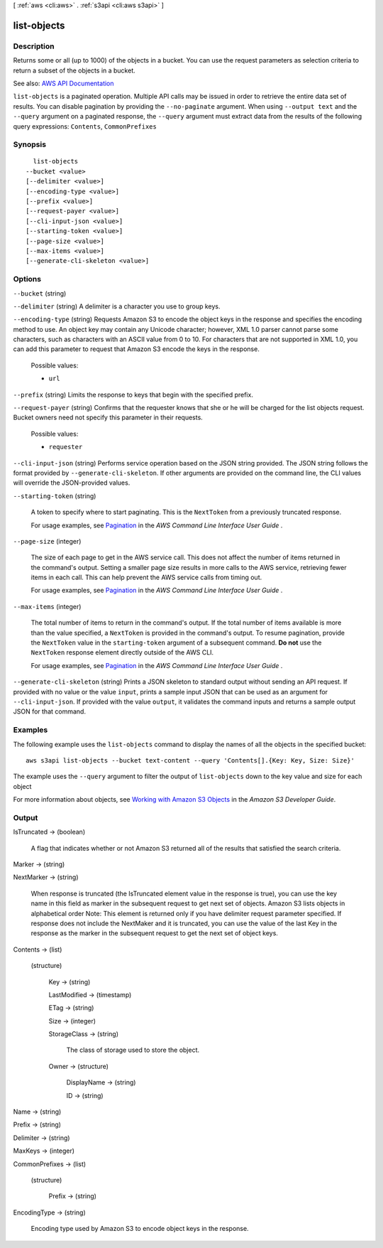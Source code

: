 [ :ref:`aws <cli:aws>` . :ref:`s3api <cli:aws s3api>` ]

.. _cli:aws s3api list-objects:


************
list-objects
************



===========
Description
===========

Returns some or all (up to 1000) of the objects in a bucket. You can use the request parameters as selection criteria to return a subset of the objects in a bucket.

See also: `AWS API Documentation <https://docs.aws.amazon.com/goto/WebAPI/s3-2006-03-01/ListObjects>`_


``list-objects`` is a paginated operation. Multiple API calls may be issued in order to retrieve the entire data set of results. You can disable pagination by providing the ``--no-paginate`` argument.
When using ``--output text`` and the ``--query`` argument on a paginated response, the ``--query`` argument must extract data from the results of the following query expressions: ``Contents``, ``CommonPrefixes``


========
Synopsis
========

::

    list-objects
  --bucket <value>
  [--delimiter <value>]
  [--encoding-type <value>]
  [--prefix <value>]
  [--request-payer <value>]
  [--cli-input-json <value>]
  [--starting-token <value>]
  [--page-size <value>]
  [--max-items <value>]
  [--generate-cli-skeleton <value>]




=======
Options
=======

``--bucket`` (string)


``--delimiter`` (string)
A delimiter is a character you use to group keys.

``--encoding-type`` (string)
Requests Amazon S3 to encode the object keys in the response and specifies the encoding method to use. An object key may contain any Unicode character; however, XML 1.0 parser cannot parse some characters, such as characters with an ASCII value from 0 to 10. For characters that are not supported in XML 1.0, you can add this parameter to request that Amazon S3 encode the keys in the response.

  Possible values:

  
  *   ``url``

  

  

``--prefix`` (string)
Limits the response to keys that begin with the specified prefix.

``--request-payer`` (string)
Confirms that the requester knows that she or he will be charged for the list objects request. Bucket owners need not specify this parameter in their requests.

  Possible values:

  
  *   ``requester``

  

  

``--cli-input-json`` (string)
Performs service operation based on the JSON string provided. The JSON string follows the format provided by ``--generate-cli-skeleton``. If other arguments are provided on the command line, the CLI values will override the JSON-provided values.

``--starting-token`` (string)
 

  A token to specify where to start paginating. This is the ``NextToken`` from a previously truncated response.

   

  For usage examples, see `Pagination <https://docs.aws.amazon.com/cli/latest/userguide/pagination.html>`_ in the *AWS Command Line Interface User Guide* .

   

``--page-size`` (integer)
 

  The size of each page to get in the AWS service call. This does not affect the number of items returned in the command's output. Setting a smaller page size results in more calls to the AWS service, retrieving fewer items in each call. This can help prevent the AWS service calls from timing out.

   

  For usage examples, see `Pagination <https://docs.aws.amazon.com/cli/latest/userguide/pagination.html>`_ in the *AWS Command Line Interface User Guide* .

   

``--max-items`` (integer)
 

  The total number of items to return in the command's output. If the total number of items available is more than the value specified, a ``NextToken`` is provided in the command's output. To resume pagination, provide the ``NextToken`` value in the ``starting-token`` argument of a subsequent command. **Do not** use the ``NextToken`` response element directly outside of the AWS CLI.

   

  For usage examples, see `Pagination <https://docs.aws.amazon.com/cli/latest/userguide/pagination.html>`_ in the *AWS Command Line Interface User Guide* .

   

``--generate-cli-skeleton`` (string)
Prints a JSON skeleton to standard output without sending an API request. If provided with no value or the value ``input``, prints a sample input JSON that can be used as an argument for ``--cli-input-json``. If provided with the value ``output``, it validates the command inputs and returns a sample output JSON for that command.



========
Examples
========

The following example uses the ``list-objects`` command to display the names of all the objects in the specified bucket::

  aws s3api list-objects --bucket text-content --query 'Contents[].{Key: Key, Size: Size}'

The example uses the ``--query`` argument to filter the output of
``list-objects`` down to the key value and size for each object

For more information about objects, see `Working with Amazon S3 Objects`_ in the *Amazon S3 Developer Guide*.

.. _`Working with Amazon S3 Objects`: http://docs.aws.amazon.com/AmazonS3/latest/dev/UsingObjects.html


======
Output
======

IsTruncated -> (boolean)

  A flag that indicates whether or not Amazon S3 returned all of the results that satisfied the search criteria.

  

Marker -> (string)

  

  

NextMarker -> (string)

  When response is truncated (the IsTruncated element value in the response is true), you can use the key name in this field as marker in the subsequent request to get next set of objects. Amazon S3 lists objects in alphabetical order Note: This element is returned only if you have delimiter request parameter specified. If response does not include the NextMaker and it is truncated, you can use the value of the last Key in the response as the marker in the subsequent request to get the next set of object keys.

  

Contents -> (list)

  

  (structure)

    

    Key -> (string)

      

      

    LastModified -> (timestamp)

      

      

    ETag -> (string)

      

      

    Size -> (integer)

      

      

    StorageClass -> (string)

      The class of storage used to store the object.

      

    Owner -> (structure)

      

      DisplayName -> (string)

        

        

      ID -> (string)

        

        

      

    

  

Name -> (string)

  

  

Prefix -> (string)

  

  

Delimiter -> (string)

  

  

MaxKeys -> (integer)

  

  

CommonPrefixes -> (list)

  

  (structure)

    

    Prefix -> (string)

      

      

    

  

EncodingType -> (string)

  Encoding type used by Amazon S3 to encode object keys in the response.

  

